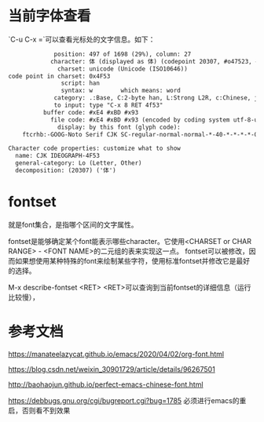 * 当前字体查看

`C-u C-x =`可以查看光标处的文字信息。如下：

#+BEGIN_SRC txt
             position: 497 of 1698 (29%), column: 27
            character: 体 (displayed as 体) (codepoint 20307, #o47523, #x4f53)
              charset: unicode (Unicode (ISO10646))
code point in charset: 0x4F53
               script: han
               syntax: w        which means: word
             category: .:Base, C:2-byte han, L:Strong L2R, c:Chinese, j:Japanese, |:line breakable
             to input: type "C-x 8 RET 4f53"
          buffer code: #xE4 #xBD #x93
            file code: #xE4 #xBD #x93 (encoded by coding system utf-8-unix)
              display: by this font (glyph code):
    ftcrhb:-GOOG-Noto Serif CJK SC-regular-normal-normal-*-40-*-*-*-*-0-iso10646-1 (#x2702)

Character code properties: customize what to show
  name: CJK IDEOGRAPH-4F53
  general-category: Lo (Letter, Other)
  decomposition: (20307) ('体')
#+END_SRC


* fontset

就是font集合，是指哪个区间的文字属性。

fontset是能够确定某个font能表示哪些character。它使用<CHARSET or CHAR RANGE> - <FONT NAME>的二元组的表来实现这一点。
fontset可以被修改，因而如果想使用某种特殊的font来绘制某些字符，使用标准fontset并修改它是最好的选择。

M-x describe-fontset <RET> <RET>可以查询到当前fontset的详细信息（运行比较慢），


* 参考文档

https://manateelazycat.github.io/emacs/2020/04/02/org-font.html

https://blog.csdn.net/weixin_30901729/article/details/96267501

http://baohaojun.github.io/perfect-emacs-chinese-font.html

https://debbugs.gnu.org/cgi/bugreport.cgi?bug=1785 必须进行emacs的重启，否则看不到效果
